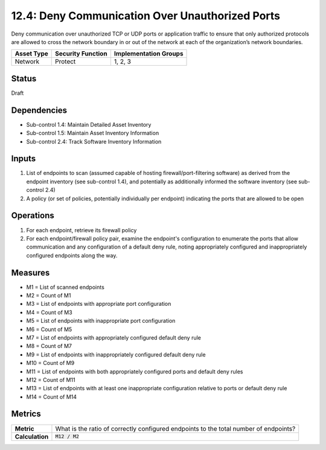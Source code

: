 12.4: Deny Communication Over Unauthorized Ports
=========================================================
Deny communication over unauthorized TCP or UDP ports or application traffic to ensure that only authorized protocols are allowed to cross the network boundary in or out of the network at each of the organization’s network boundaries.

.. list-table::
	:header-rows: 1

	* - Asset Type
	  - Security Function
	  - Implementation Groups
	* - Network
	  - Protect
	  - 1, 2, 3

Status
------
Draft

Dependencies
------------
* Sub-control 1.4: Maintain Detailed Asset Inventory
* Sub-control 1.5: Maintain Asset Inventory Information
* Sub-control 2.4: Track Software Inventory Information

Inputs
-----------
#. List of endpoints to scan (assumed capable of hosting firewall/port-filtering software) as derived from the endpoint inventory (see sub-control 1.4), and potentially as additionally informed the software inventory (see sub-control 2.4)
#. A policy (or set of policies, potentially individually per endpoint) indicating the ports that are allowed to be open

Operations
----------
#. For each endpoint, retrieve its firewall policy
#. For each endpoint/firewall policy pair, examine the endpoint's configuration to enumerate the ports that allow communication and any configuration of a default deny rule, noting appropriately configured and inappropriately configured endpoints along the way.

Measures
--------
* M1 = List of scanned endpoints
* M2 = Count of M1
* M3 = List of endpoints with appropriate port configuration
* M4 = Count of M3
* M5 = List of endpoints with inappropriate port configuration
* M6 = Count of M5
* M7 = List of endpoints with appropriately configured default deny rule
* M8 = Count of M7
* M9 = List of endpoints with inappropriately configured default deny rule
* M10 = Count of M9
* M11 = List of endpoints with both appropriately configured ports and default deny rules
* M12 = Count of M11
* M13 = List of endpoints with at least one inappropriate configuration relative to ports or default deny rule
* M14 = Count of M14

Metrics
-------
.. list-table::

	* - **Metric**
	  - What is the ratio of correctly configured endpoints to the total number of endpoints?
	* - **Calculation**
	  - :code:`M12 / M2`

.. history
.. authors
.. license

